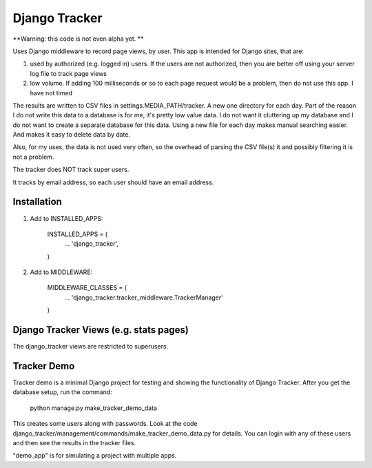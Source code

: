 ==============
Django Tracker
==============

**Warning: this code is not even alpha yet. **

Uses Django middleware to record page views, by user. This app is intended for Django sites, that are:

#. used by authorized (e.g. logged in) users. If the users are not authorized, then you are better off using your server log file to track page views

#. low volume. If adding 100 milliseconds or so to each page request would be a problem, then do not use this app. I have not timed


The results are written to CSV files in settings.MEDIA_PATH/tracker. A new one directory for each day. Part of the reason I do not write this data to a database is for me, it's pretty low value data. I do not want it cluttering up my database and I do not want to create a separate database for this data. Using a new file for each day makes manual searching easier. And makes it easy to delete data by date.

Also, for my uses, the data is not used very often, so the overhead of parsing the CSV file(s) it and possibly filtering it is not a problem.

The tracker does NOT track super users.

It tracks by email address, so each user should have an email address.


Installation
------------

1. Add to INSTALLED_APPS:

    INSTALLED_APPS = (
        ...
        'django_tracker',
    )

2. Add to MIDDLEWARE:

    MIDDLEWARE_CLASSES = (
        ...
        'django_tracker.tracker_middleware.TrackerManager'
    )

Django Tracker Views (e.g. stats pages)
---------------------------------------
The django_tracker views are restricted to superusers.


Tracker Demo
------------
Tracker demo is a minimal Django project for testing and showing the functionality of Django Tracker. After you get the database setup, run the command:

    python manage.py make_tracker_demo_data

This creates some users along with passwords. Look at the code django_tracker/management/commands/make_tracker_demo_data.py for details. You can login with any of these users and then see the results in the tracker files.

"demo_app" is for simulating a project with multiple apps.